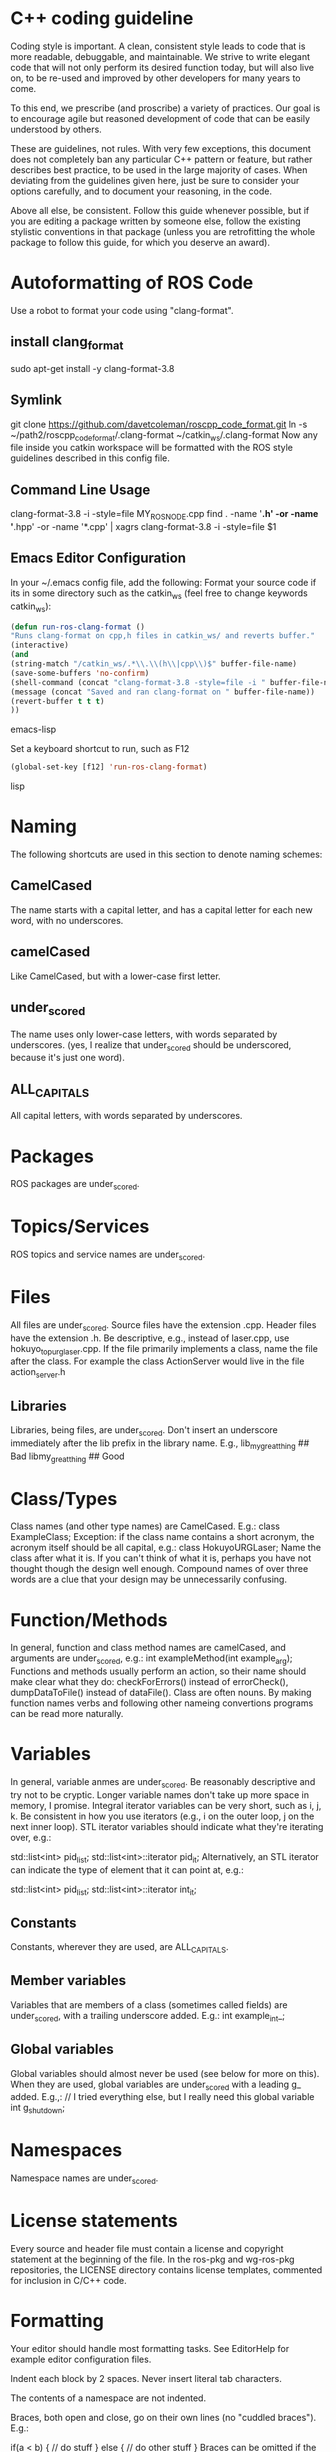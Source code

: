 * C++ coding guideline
  Coding style is important. A clean, consistent style leads to code that is more readable, debuggable, and maintainable. We strive to write elegant code that will not only perform its desired function today, but will also live on, to be re-used and improved by other developers for many years to come.

  To this end, we prescribe (and proscribe) a variety of practices. Our goal is to encourage agile but reasoned development of code that can be easily understood by others.

  These are guidelines, not rules. With very few exceptions, this document does not completely ban any particular C++ pattern or feature, but rather describes best practice, to be used in the large majority of cases. When deviating from the guidelines given here, just be sure to consider your options carefully, and to document your reasoning, in the code.

  Above all else, be consistent. Follow this guide whenever possible, but if you are editing a package written by someone else, follow the existing stylistic conventions in that package (unless you are retrofitting the whole package to follow this guide, for which you deserve an award).
* Autoformatting of ROS Code
  Use a robot to format your code using "clang-format".
** install clang_format
   sudo apt-get install -y clang-format-3.8
** Symlink
   git clone https://github.com/davetcoleman/roscpp_code_format.git
   ln -s ~/path2/roscpp_code_format/.clang-format ~/catkin_ws/.clang-format
   Now any file inside you catkin workspace will be formatted with the ROS style guidelines described in this config file.
** Command Line Usage
   clang-format-3.8 -i -style=file MY_ROS_NODE.cpp
   find . -name '*.h' -or -name '*.hpp' -or -name '*.cpp' | xagrs clang-format-3.8 -i -style=file $1
** Emacs Editor Configuration
   In your ~/.emacs config file, add the following:
   Format your source code if its in some directory such as the catkin_ws (feel free to change keywords catkin_ws):
   #+BEGIN_SRC emacs-lisp
   (defun run-ros-clang-format ()
   "Runs clang-format on cpp,h files in catkin_ws/ and reverts buffer."
   (interactive)
   (and
   (string-match "/catkin_ws/.*\\.\\(h\\|cpp\\)$" buffer-file-name)
   (save-some-buffers 'no-confirm)
   (shell-command (concat "clang-format-3.8 -style=file -i " buffer-file-name))
   (message (concat "Saved and ran clang-format on " buffer-file-name))
   (revert-buffer t t t)
   ))
   #+END_SRC emacs-lisp

   Set a keyboard shortcut to run, such as F12
   #+BEGIN_SRC emacs-lisp
   (global-set-key [f12] 'run-ros-clang-format)
   #+END_SRC lisp

* Naming
  The following shortcuts are used in this section to denote naming schemes:
** CamelCased
   The name starts with a capital letter, and has a capital letter for each new word, with no underscores.
** camelCased
   Like CamelCased, but with a lower-case first letter.
** under_scored
   The name uses only lower-case letters, with words separated by underscores. (yes, I realize that under_scored should be underscored, because it's just one word).
** ALL_CAPITALS
   All capital letters, with words separated by underscores.
* Packages
  ROS packages are under_scored.
* Topics/Services
  ROS topics and service names are under_scored.
* Files
  All files are under_scored.
  Source files have the extension .cpp.
  Header files have the extension .h.
  Be descriptive, e.g., instead of laser.cpp, use hokuyo_topurg_laser.cpp.
  If the file primarily implements a class, name the file after the class.
  For example the class ActionServer would live in the file action_server.h
** Libraries
   Libraries, being files, are under_scored.
   Don't insert an underscore immediately after the lib prefix in the library name.
   E.g.,
   lib_my_great_thing ## Bad
   libmy_great_thing  ## Good

* Class/Types
  Class names (and other type names) are CamelCased.
  E.g.:
  class ExampleClass;
  Exception: if the class name contains a short acronym, the acronym itself should be all capital, e.g.:
  class HokuyoURGLaser;
  Name the class after what it is. If you can't think of what it is, perhaps you have not thought though the design well enough.
  Compound names of over three words are a clue that your design may be unnecessarily confusing.

* Function/Methods
  In general, function and class method names are camelCased, and arguments are under_scored, e.g.:
  int exampleMethod(int example_arg);
  Functions and methods usually perform an action, so their name should make clear what they do: checkForErrors() instead of errorCheck(),
  dumpDataToFile() instead of dataFile(). Class are often nouns.
  By making function names verbs and following other nameing convertions programs can be read more naturally.
* Variables
  In general, variable anmes are under_scored.
  Be reasonably descriptive and try not to be cryptic. Longer variable names don't take up more space in memory, I promise.
  Integral iterator variables can be very short, such as i, j, k. Be consistent in how you use iterators (e.g., i on the outer loop, j on the next inner loop).
  STL iterator variables should indicate what they're iterating over, e.g.:

  std::list<int> pid_list;
  std::list<int>::iterator pid_it;
  Alternatively, an STL iterator can indicate the type of element that it can point at, e.g.:

  std::list<int> pid_list;
  std::list<int>::iterator int_it;
** Constants
   Constants, wherever they are used, are ALL_CAPITALS.
** Member variables
   Variables that are members of a class (sometimes called fields) are under_scored, with a trailing underscore added.
   E.g.:
   int example_int_;
** Global variables
   Global variables should almost never be used (see below for more on this). When they are used, global variables are under_scored with a leading g_ added.
   E.g.,:
   // I tried everything else, but I really need this global variable
   int g_shutdown;
* Namespaces
  Namespace names are under_scored.
* License statements
  Every source and header file must contain a license and copyright statement at the beginning of the file.
  In the ros-pkg and wg-ros-pkg repositories, the LICENSE directory contains license templates, commented for inclusion in C/C++ code.
* Formatting
  Your editor should handle most formatting tasks. See EditorHelp for example editor configuration files.

  Indent each block by 2 spaces. Never insert literal tab characters.

  The contents of a namespace are not indented.

  Braces, both open and close, go on their own lines (no "cuddled braces"). E.g.:


  if(a < b)
  {
  // do stuff
  }
  else
  {
  // do other stuff
  }
  Braces can be omitted if the enclosed block is a single-line statement, e.g.:


  if(a < b)
  x = 2*a;
  Always include the braces if the enclosed block is more complex, e.g.:


  if(a < b)
  {
  for(int i=0; i<10; i++)
  PrintItem(i);
  }
  Here is a larger example:


  切换行号显示
  1 /*
  2  * A block comment looks like this...
  3  */
  4 #include <math.h>
  5 class Point
  6 {
  7 public:
  8   Point(double xc, double yc) :
  9     x_(xc), y_(yc)
  10   {
  11   }
  12   double distance(const Point& other) const;
  13   int compareX(const Point& other) const;
  14   double x_;
  15   double y_;
  16 };
  17 double Point::distance(const Point& other) const
  18 {
  19   double dx = x_ - other.x_;
  20   double dy = y_ - other.y_;
  21   return sqrt(dx * dx + dy * dy);
  22 }
  23 int Point::compareX(const Point& other) const
  24 {
  25   if (x_ < other.x_)
  26   {
  27     return -1;
  28   }
  29   else if (x_ > other.x_)
  30   {
  31     return 1;
  32   }
  33   else
  34   {
  35     return 0;
  36   }
  37 }
  38 namespace foo
  39 {
  40 int foo(int bar) const
  41 {
  42   switch (bar)
  43   {
  44     case 0:
  45       ++bar;
  46       break;
  47     case 1:
  48       --bar;
  49     default:
  50     {
  51       bar += bar;
  52       break;
  53     }
  54   }
  55 }
  56 } // end namespace foo
  57


** Line length
   Maximum line length is 120 characters.
** #ifndef guards
   All headers must be protected against multiple inclusion by #ifndef guards, e.g.:


   #ifndef PACKAGE_PATH_FILE_H
   #define PACKAGE_PATH_FILE_H
   ...
   #endif
   This guard should begin immediately after the license statement, before any code, and should end at the end of the file.

* Documentation
  Code must be documented. Undocumented code, however functional it may be, cannot be maintained.

  We use doxygen to auto-document our code. Doxygen parses your code, extracting documentation from specially formatted comment blocks that appear next to functions, variables, classes, etc. Doxygen can also be used to build more narrative, free-form documentation.

  See the rosdoc page for examples of inserting doxygen-style comments into your code.

  All functions, methods, classes, class variables, enumerations, and constants should be documented.
* Console output
  Avoid printf and friends (e.g., cout). Instead, use rosconsole for all your outputting needs. It offers macros with both printf- and stream-style arguments. Just like printf, rosconsole output goes to screen. Unlike printf, rosconsole output is:

  + color-coded
  + controlled by verbosity level and configuration file
  + published on /rosout, and thus viewable by anyone on the network (only when working with roscpp)
  + optionally logged to disk

* Macros
  Avoid preprocessor macros whenever possible. Unlike inline functions and const variables, macros are neither typed nor scoped.


* Preprocessor directives (#if vs. #ifdef)
  For conditional compilation (except for the #ifndef guard explained above), always use #if, not #ifdef.

  Someone might write code like:


  #ifdef DEBUG
  temporary_debugger_break();
  #endif
  Someone else might compile the code with turned-off debug info like:


  cc -c lurker.cpp -DDEBUG=0
  Always use #if, if you have to use the preprocessor. This works fine, and does the right thing, even if DEBUG is not defined at all.


  #if DEBUG
  temporary_debugger_break();
  #endif

* Output arguments
  Output arguments to methods / functions (i.e., variables that the function can modify) are passed by pointer, not by reference. E.g.:

  int exampleMethod(FooThing input, BarThing* output);
  By comparison, when passing output arguments by reference, the caller (or subsequent reader of the code) can't tell whether the argument can be modified without reading the prototype of the method.

* Namespaces
  Use of namespaces to scope your code is encouraged. Pick a descriptive name, based on the name of the package.

  Never use a using-directive in header files. Doing so pollutes the namespace of all code that includes the header.

  It is acceptable to use using-directives in a source file. But it is preferred to use using-declarations, which pull in only the names you intend to use.

  E.g., instead of this:

  using namespace std; // Bad, because it imports all names from std::
  Do this:

  using std::list;  // I want to refer to std::list as list
  using std::vector;  // I want to refer to std::vector as vector

* Inheritance
  Inheritance is the appropriate way to define and implement a common interface. The base class defines the interface, and the subclasses implement it.

  Inheritance can also be used to provide common code from a base class to subclasses. This use of inheritance is discouraged. In most cases, the "subclass" could instead contain an instance of the "base class" and achieve the same result with less potential for confusion.

  When overriding a virtual method in a subclass, always declare it to be virtual, so that the reader knows what's going on.

* Multiple inheritance
  Multiple inheritance is strongly discouraged, as it can cause intolerable confusion.

* Exceptions
  Exceptions are the preferred error-reporting mechanism, as opposed to returning integer error codes.

  Always document what exceptions can be thrown by your package, on each function / method.

  Don't throw exceptions from destructors.

  Don't throw exceptions from callbacks that you don't invoke directly.

  If you choose in your package to use error codes instead of exceptions, use only error codes. Be consistent.
  When your code can be interrupted by exceptions, you must ensure that resources you hold will be deallocated when stack variables go out of scope. In particular, mutexes must be released, and heap-allocated memory must be freed. Accomplish this safety by using the following mutex guards and smart pointers:

* Enumerations
  Namespaceify your enums, e.g.:


  namespace Choices
  {
  enum Choice
  {
  Choice1,
  Choice2,
  Choice3
  };
  }
  typedef Choices::Choice Choice;
  This prevents enums from polluting the namespace they're inside. Individual items within the enum are referenced by: Choices::Choice1, but the typedef still allows declaration of the Choice enum without the namespace.

* Globals
  Globals, both variables and functions, are discouraged. They pollute the namespace and make code less reusable.

  Global variables, in particular, are strongly discouraged. They prevent multiple instantiations of a piece of code and make multi-threaded programming a nightmare.

  Most variables and functions should be declared inside classes. The remainder should be declared inside namespaces.

  Exception: a file may contain a main() function and a handful of small helper functions that are global. But keep in mind that one day those helper function may become useful to someone else.

* Static class variables
  Static class variables are discouraged. They prevent multiple instantiations of a piece of code and make multi-threaded programming a nightmare.

* Calling exit()
  Only call exit() at a well-defined exit point for the application.

  Never call exit() in a library.

* Assertions
  Use assertions to check preconditions, data structure integrity, and the return value from a memory allocator. Assertions are better than writing conditional statements that will rarely, if ever, be exercised.

  Don't call assert() directly. Instead use one of these functions, declared in ros/assert.h (part of the rosconsole package):

  /** ROS_ASSERT asserts that the provided expression evaluates to
  * true.  If it is false, program execution will abort, with an informative
  * statement about which assertion failed, in what file.  Use ROS_ASSERT
  * instead of assert() itself.
  */
  #define ROS_ASSERT(expr) ...

  /** ROS_BREAK aborts program execution, with an informative
  * statement about which assertion failed, in what file. Use ROS_BREAK
  * instead of calling assert(0) or ROS_ASSERT(0).
  */
  #define ROS_BREAK() ...

  Do not do work inside an assertion; only check logical expressions. Depending on compilation settings, the assertion may not be executed.

* Testing
  See [[wiki.ros.org/gtest][gtest]].
  [[https://www.ibm.com/developerworks/aix/library/au-googletestingframework.html][A quick introduction to the Google C++ Testing Framework]]
  [[wiki.ros.org/UnitTesting][UnitTesting]]
  [[wiki.ros.org/rostest][rostest]]
  We use two level of testing:
** Libray
   At the library level, we use standard unit-test frameworks. In C++, we use gtest. In python, we use unittest.
** Message
   At the message level, we use rostest to set up a system of ROS nodes, run a test node, then tear down the system.

* Portability
  We're currently support Linux and OS X, with plans to eventually support other OS's, including possibly Windows. To that end, it's important to keep the C++ code portable. Here are a few things to watch for:

  Don't use uint as a type. Instead use unsigned int.
  Call isnan() from within the std namespace, i.e.: std::isnan()

* Deprecation
  To deprecate an entire header file within a package, you may include an appropriate warning:

  #warning mypkg/my_header.h has been deprecated
  To deprecate a function, add the deprecated attribute:


  ROS_DEPRECATED int myFunc();
  To deprecate a class, deprecate its constructor and any static functions:

  class MyClass
  {
  public:
  ROS_DEPRECATED MyClass();

  ROS_DEPRECATED static int myStaticFunc();
  };

  With doxygen using @deprecated; in C/C++ use __attribute__((deprecated))

* Standardization
  Code should use ROS servcices, follow guidelines for their use
  use rosout for printing messages
  ruse the ROS Clock for time-based routines

* EditorHelp
  [[wiki.ros.org/EditorHelp][editorhelp]]
** Vim
   set shiftwidth=2 " Two space indents
   set tabstop=2    " Tab key indents two spaces at a time
   set expandtab    " Use spaces when the <Tab> key is pressed
   set cindent      " Turn on automatic C-code indentation
   " Actual formatting rules go here
   " Once I figure out what they should be ...
** Vim (Alternate approach)
   sudo aptitude install vim-scripts
   Edit your .vimrc file
   filetype plugin indent on

   Download the cpp indent style.
   cd ~/.vim/indent
   curl http://www.vim.org/scripts/download_script.php?src_id=13033 > cpp.vim

   gg=G: entire buffer can be re-indented.
   =%:   a section of code you have pasted by moving to the opening {
   ==：  reindented current line
   <%:  blocks of code to unindent by moving to the opening or closing brace
   >%:  blocks of code to indent by moving to the opening or closing brace
** Emacs
   add the following to your ${HOME}/.emacs file:
   (defun ROS-c-mode-hook()
   (setq c-basic-offset 2)
   (setq indent-tabs-mode nil)
   (c-set-offset 'substatement-open 0)
   (c-set-offset 'innamespace 0)
   (c-set-offset 'case-label '+)
   (c-set-offset 'statement-case-open 0))

   (add-hook 'c-mode-common-hook 'ROS-c-mode-hook)

   ;;; In order to get namespace indentation correct, .h files must be opened in C++ mode
   (add-to-list 'auto-mode-alist '("\\.h$" . c++-mode))

* Standard Units of Measure and Coordinate Conventions
  [[www.ros.org/reps/rep-0103.html][REP-103]]
** Coordinate Frame Conventions
   All system are right handed.
*** Axis Orientation
**** In relation to a body the standard is:
     + x forward
     + y left
     + z up
**** For short-range Cartesian representations of geographic locations,
     use the east north up (ENU)　convention:
     + X east
     + Y north
     + Z up
**** Suffix Frames
     In the case of cameras, with "_optical" suffix. using:
     + z forward
     + x right
     + y down
     For outdoor system where it is desireable to work under the north east down(NED) conversion:
     + X north
     + Y east
     + Z down




* Reference
** [[wiki.ros.org/CppStyleGuide][ROS C++ Style Guide]]
** [[wiki.ros.org/DevelopersGuide][ROS Developer's Guide]]
** [[https://google.github.io/styleguide/cppguide.html][google c++ style guide]]
